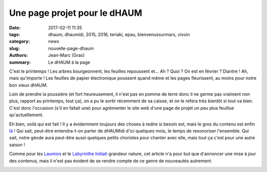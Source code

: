 =============================
Une page projet pour le dHAUM
=============================

:date: 2017-02-11 11:35
:tags: dhaum, dhaumidi, 2015, 2016, teriaki, epau, bienvenussurmars, vivoin
:category: news
:slug: nouvelle-page-dhaum
:authors: Jean-Marc (Gras)
:summary: Le dHAUM à la page

C'est le printemps ! Les arbres bourgeonnent, les feuilles repoussent et...
Ah ?
Quoi ?
On est en février ? Diantre !
Ah, mais qu'importe ! Les feuilles de papier électronique poussent quand même et les pages fleurissent, au moins pour notre bon vieux dHAUM.

Loin de prendre la poussière (et fort heureusement, il n'est pas en pomme de terre donc il ne germe pas vraiment non plus, rapport au printemps, tout ça), on a pu le sortir récemment de sa caisse, et on le refera très bientôt si tout va bien. C'est donc l'occasion (s'il en fallait une) pour agrémenter le site web d'une page de projet un peu plus feuillue qu'actuellement.

Eh bien, voilà qui est fait ! Il y a évidemment toujours des choses à redire si besoin est, mais le gros du contenu est enfin là_ !
Qui sait, peut-être entendra-t-on parler de dHAUMidi d'ici quelques mois, le temps de resonoriser l'ensemble.
Qui sait, notre géode aura peut-être aussi quelques petits choristes pour chanter avec elle, mais tout ça c'est pour une autre saison !

Comme pour les Laumios_ et le `Labyrinthe Initiati`_ grandeur nature, cet article n'a pour but que d'annoncer une mise à jour des contenus, mais il n'est pas évident de se rendre compte de ce genre de nouveautés autrement.

.. container:: aligncenter

     .. image :: https://photos.haum.org/small/dhaum/20150829_epau1_20812053930_o.jpg
		:alt: Montage dHaum

.. _là: /pages/dhaum.html
.. _Laumios: /nouvelles-pages-laumios.html
.. _Labyrinthe Initiati: /nouvelle-page-labyrinthe-initiati.html


